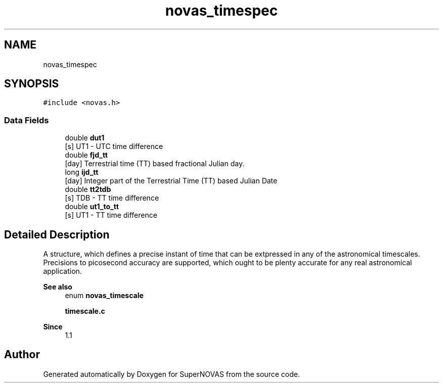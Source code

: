 .TH "novas_timespec" 3 "Version v1.2" "SuperNOVAS" \" -*- nroff -*-
.ad l
.nh
.SH NAME
novas_timespec
.SH SYNOPSIS
.br
.PP
.PP
\fC#include <novas\&.h>\fP
.SS "Data Fields"

.in +1c
.ti -1c
.RI "double \fBdut1\fP"
.br
.RI "[s] UT1 - UTC time difference "
.ti -1c
.RI "double \fBfjd_tt\fP"
.br
.RI "[day] Terrestrial time (TT) based fractional Julian day\&. "
.ti -1c
.RI "long \fBijd_tt\fP"
.br
.RI "[day] Integer part of the Terrestrial Time (TT) based Julian Date "
.ti -1c
.RI "double \fBtt2tdb\fP"
.br
.RI "[s] TDB - TT time difference "
.ti -1c
.RI "double \fBut1_to_tt\fP"
.br
.RI "[s] UT1 - TT time difference "
.in -1c
.SH "Detailed Description"
.PP 
A structure, which defines a precise instant of time that can be extpressed in any of the astronomical timescales\&. Precisions to picosecond accuracy are supported, which ought to be plenty accurate for any real astronomical application\&.
.PP
\fBSee also\fP
.RS 4
enum \fBnovas_timescale\fP 
.PP
\fBtimescale\&.c\fP
.RE
.PP
\fBSince\fP
.RS 4
1\&.1 
.RE
.PP


.SH "Author"
.PP 
Generated automatically by Doxygen for SuperNOVAS from the source code\&.
